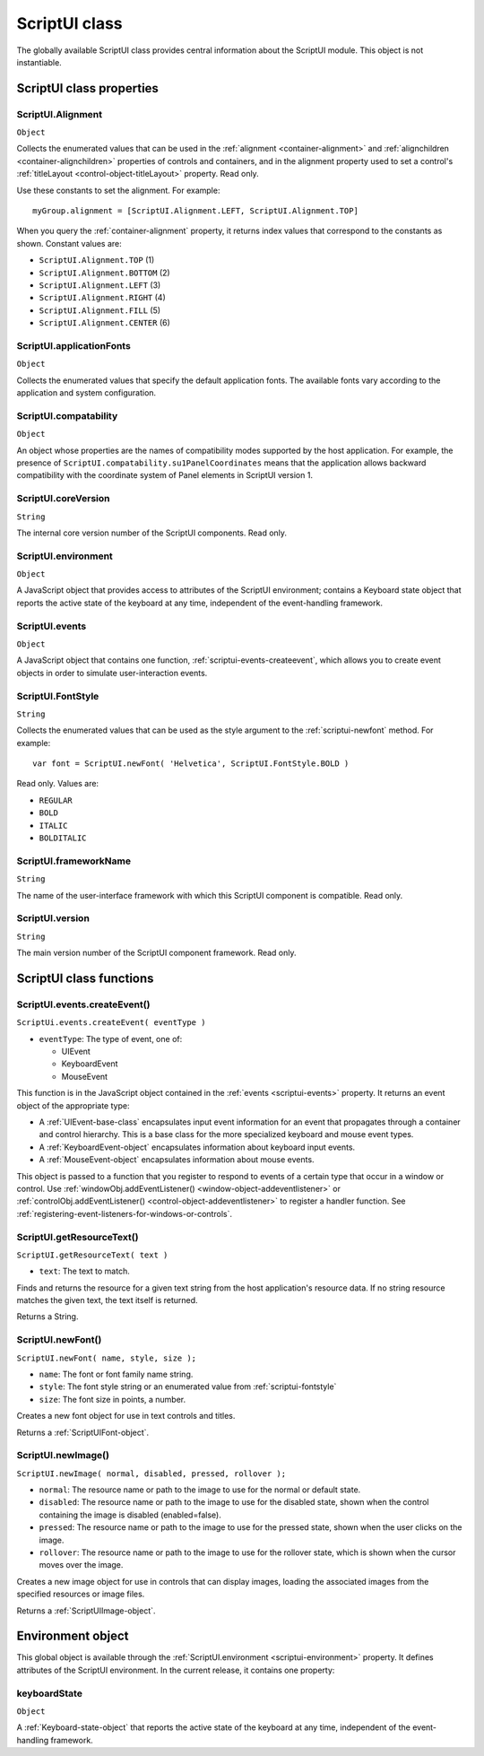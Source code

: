 .. _scriptui-class:

ScriptUI class
==============
The globally available ScriptUI class provides central information about the ScriptUI module. This object
is not instantiable.

.. _scriptui-class-properties:

ScriptUI class properties
-------------------------

.. _scriptui-alignment:

ScriptUI.Alignment
******************
``Object``

Collects the enumerated values that can be used in the :ref:`alignment <container-alignment>` and
:ref:`alignchildren <container-alignchildren>` properties of controls and containers, and in the alignment
property used to set a control's :ref:`titleLayout <control-object-titleLayout>` property. Read only.

Use these constants to set the alignment. For example::

  myGroup.alignment = [ScriptUI.Alignment.LEFT, ScriptUI.Alignment.TOP]

When you query the :ref:`container-alignment` property, it returns index values that
correspond to the constants as shown. Constant values are:

- ``ScriptUI.Alignment.TOP`` (1)
- ``ScriptUI.Alignment.BOTTOM`` (2)
- ``ScriptUI.Alignment.LEFT`` (3)
- ``ScriptUI.Alignment.RIGHT`` (4)
- ``ScriptUI.Alignment.FILL`` (5)
- ``ScriptUI.Alignment.CENTER`` (6)

.. _scriptui-applicationfonts:

ScriptUI.applicationFonts
*************************
``Object``

Collects the enumerated values that specify the default application fonts.
The available fonts vary according to the application and system
configuration.

.. _scriptui-compatability:

ScriptUI.compatability
**********************
``Object``

An object whose properties are the names of compatibility modes
supported by the host application. For example, the presence of
``ScriptUI.compatability.su1PanelCoordinates`` means that the
application allows backward compatibility with the coordinate system of
Panel elements in ScriptUI version 1.

.. _scriptui-coreversion:

ScriptUI.coreVersion
********************
``String``

The internal core version number of the ScriptUI components. Read only.

.. _scriptui-environment:

ScriptUI.environment
********************
``Object``

A JavaScript object that provides access to attributes of the ScriptUI
environment; contains a Keyboard state object that reports the active
state of the keyboard at any time, independent of the event-handling
framework.

.. _scriptui-events:

ScriptUI.events
***************
``Object``

A JavaScript object that contains one function, :ref:`scriptui-events-createevent`,
which allows you to create event objects in order to simulate
user-interaction events.

.. _scriptui-fontstyle:

ScriptUI.FontStyle
******************
``String``

Collects the enumerated values that can be used as the style argument
to the :ref:`scriptui-newfont` method. For example::

  var font = ScriptUI.newFont( 'Helvetica', ScriptUI.FontStyle.BOLD )

Read only. Values are:

- ``REGULAR``
- ``BOLD``
- ``ITALIC``
- ``BOLDITALIC``

.. _scriptui-frameworkname:

ScriptUI.frameworkName
**********************
``String``

The name of the user-interface framework with which this ScriptUI
component is compatible. Read only.

.. _scriptui-version:

ScriptUI.version
****************
``String``

The main version number of the ScriptUI component framework. Read only.

.. _scriptui-class-functions:

ScriptUI class functions
------------------------

.. _scriptui-events-createevent:

ScriptUI.events.createEvent()
*****************************
``ScriptUi.events.createEvent( eventType )``

- ``eventType``: The type of event, one of:

  - UIEvent
  - KeyboardEvent
  - MouseEvent

This function is in the JavaScript object contained in the :ref:`events <scriptui-events>` property. It returns an event object
of the appropriate type:

- A :ref:`UIEvent-base-class` encapsulates input event information for an event that propagates
  through a container and control hierarchy. This is a base class for the more specialized keyboard
  and mouse event types.
- A :ref:`KeyboardEvent-object` encapsulates information about keyboard input events.
- A :ref:`MouseEvent-object` encapsulates information about mouse events.

This object is passed to a function that you register to respond to events of a certain type that occur
in a window or control. Use :ref:`windowObj.addEventListener() <window-object-addeventlistener>`
or :ref:`controlObj.addEventListener() <control-object-addeventlistener>`
to register a handler function. See :ref:`registering-event-listeners-for-windows-or-controls`.

.. _scriptui-getresourcetext:

ScriptUI.getResourceText()
**************************
``ScriptUI.getResourceText( text )``

- ``text``: The text to match.

Finds and returns the resource for a given text string from the host application's resource data. If no
string resource matches the given text, the text itself is returned.

Returns a String.

.. _scriptui-newfont:

ScriptUI.newFont()
******************
``ScriptUI.newFont( name, style, size );``

- ``name``: The font or font family name string.
- ``style``: The font style string or an enumerated value from :ref:`scriptui-fontstyle`
- ``size``: The font size in points, a number.

Creates a new font object for use in text controls and titles.

Returns a :ref:`ScriptUIFont-object`.

.. _scriptui-newimage:

ScriptUI.newImage()
*******************
``ScriptUI.newImage( normal, disabled, pressed, rollover );``

- ``normal``: The resource name or path to the image to use for the normal or default state.
- ``disabled``: The resource name or path to the image to use for the disabled state, shown when the
  control containing the image is disabled (enabled=false).
- ``pressed``: The resource name or path to the image to use for the pressed state, shown when the
  user clicks on the image.
- ``rollover``: The resource name or path to the image to use for the rollover state, which is shown
  when the cursor moves over the image.

Creates a new image object for use in controls that can display images, loading the associated
images from the specified resources or image files.

Returns a :ref:`ScriptUIImage-object`.

.. _environment-object:

Environment object
------------------
This global object is available through the :ref:`ScriptUI.environment <scriptui-environment>` property. It defines attributes of the
ScriptUI environment. In the current release, it contains one property:

keyboardState
*************
``Object``

A :ref:`Keyboard-state-object` that reports the active state of the keyboard at
any time, independent of the event-handling framework.
